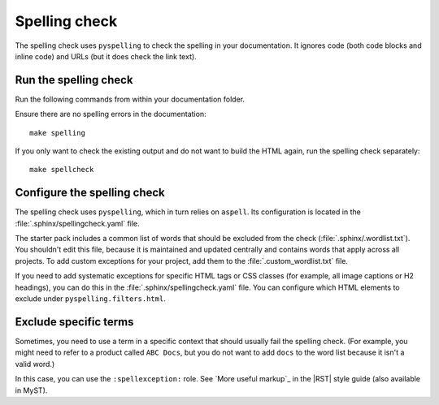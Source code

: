 .. _automatic-checks-spelling:

Spelling check
==============

The spelling check uses ``pyspelling`` to check the spelling in your documentation.
It ignores code (both code blocks and inline code) and URLs (but it does check the link text).

Run the spelling check
----------------------

Run the following commands from within your documentation folder.

Ensure there are no spelling errors in the documentation::

  make spelling

If you only want to check the existing output and do not want to build the HTML again, run the spelling check separately::

  make spellcheck

Configure the spelling check
----------------------------

The spelling check uses ``pyspelling``, which in turn relies on ``aspell``.
Its configuration is located in the :file:`.sphinx/spellingcheck.yaml` file.

The starter pack includes a common list of words that should be excluded from the check (:file:`.sphinx/.wordlist.txt`).
You shouldn't edit this file, because it is maintained and updated centrally and contains words that apply across all projects.
To add custom exceptions for your project, add them to the :file:`.custom_wordlist.txt` file.

If you need to add systematic exceptions for specific HTML tags or CSS classes (for example, all image captions or H2 headings), you can do this in the :file:`.sphinx/spellingcheck.yaml` file.
You can configure which HTML elements to exclude under ``pyspelling.filters.html``.

Exclude specific terms
----------------------

Sometimes, you need to use a term in a specific context that should usually fail the spelling check.
(For example, you might need to refer to a product called ``ABC Docs``, but you do not want to add ``docs`` to the word list because it isn't a valid word.)

In this case, you can use the ``:spellexception:`` role.
See `More useful markup`_ in the |RST| style guide (also available in MyST).
